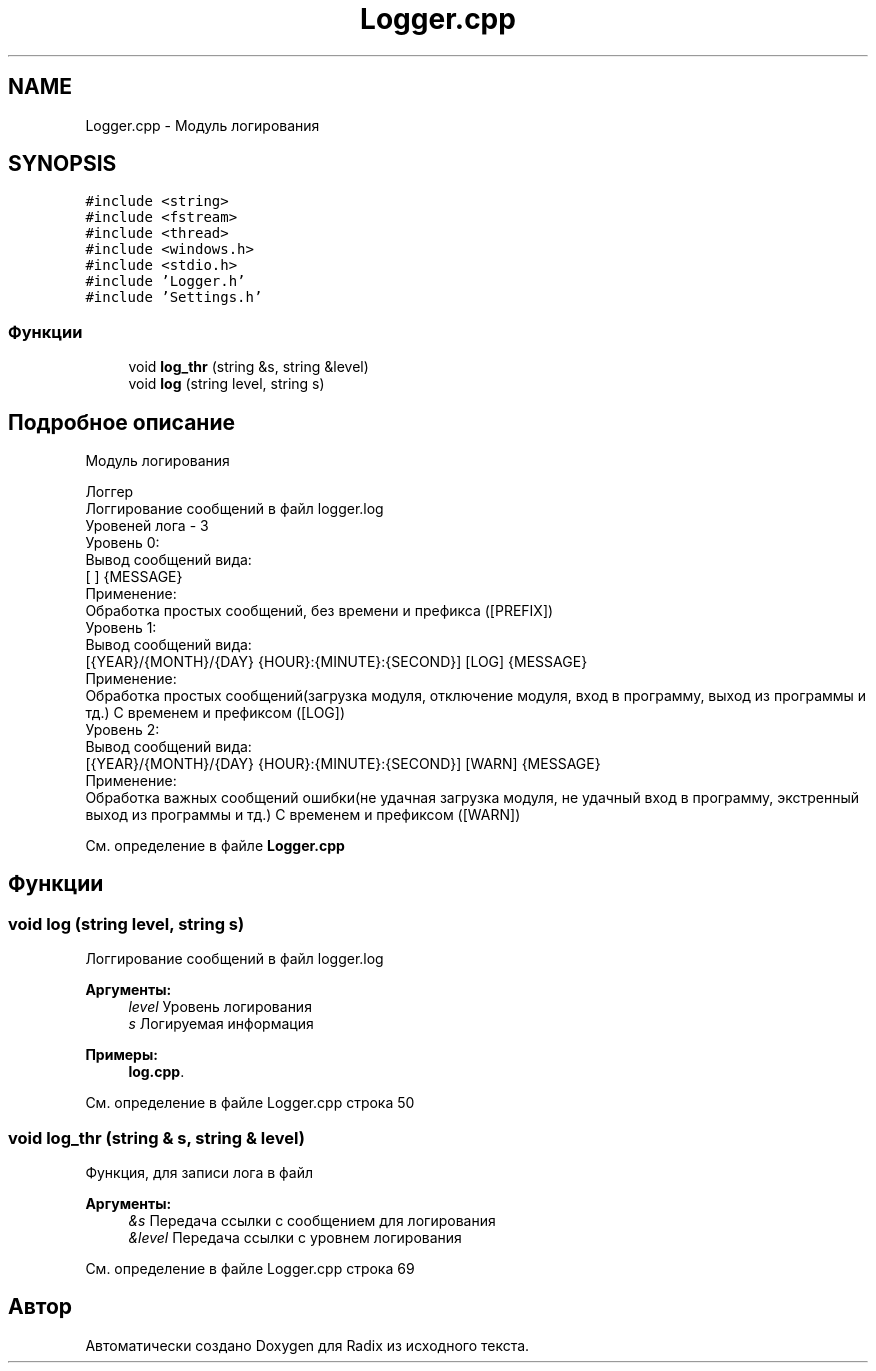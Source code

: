 .TH "Logger.cpp" 3 "Сб 16 Дек 2017" "Radix" \" -*- nroff -*-
.ad l
.nh
.SH NAME
Logger.cpp \- Модуль логирования  

.SH SYNOPSIS
.br
.PP
\fC#include <string>\fP
.br
\fC#include <fstream>\fP
.br
\fC#include <thread>\fP
.br
\fC#include <windows\&.h>\fP
.br
\fC#include <stdio\&.h>\fP
.br
\fC#include 'Logger\&.h'\fP
.br
\fC#include 'Settings\&.h'\fP
.br

.SS "Функции"

.in +1c
.ti -1c
.RI "void \fBlog_thr\fP (string &s, string &level)"
.br
.ti -1c
.RI "void \fBlog\fP (string level, string s)"
.br
.in -1c
.SH "Подробное описание"
.PP 
Модуль логирования 


.PP
.nf
Логгер
Логгирование сообщений в файл logger\&.log
Уровеней лога - 3
Уровень 0:
Вывод сообщений вида:
    [                   ] {MESSAGE}
Применение:
    Обработка простых сообщений, без времени и префикса ([PREFIX])
Уровень 1:
Вывод сообщений вида:
    [{YEAR}/{MONTH}/{DAY} {HOUR}:{MINUTE}:{SECOND}] [LOG] {MESSAGE}
Применение:
    Обработка простых сообщений(загрузка модуля, отключение модуля, вход в программу, выход из программы и тд\&.) С временем и префиксом ([LOG])
Уровень 2:
Вывод сообщений вида:
    [{YEAR}/{MONTH}/{DAY} {HOUR}:{MINUTE}:{SECOND}] [WARN] {MESSAGE}
Применение:
    Обработка важных сообщений ошибки(не удачная загрузка модуля, не удачный вход в программу, экстренный выход из программы и тд\&.) С временем и префиксом ([WARN])

.fi
.PP
 
.PP
См\&. определение в файле \fBLogger\&.cpp\fP
.SH "Функции"
.PP 
.SS "void log (string level, string s)"
Логгирование сообщений в файл logger\&.log 
.PP
\fBАргументы:\fP
.RS 4
\fIlevel\fP Уровень логирования 
.br
\fIs\fP Логируемая информация 
.RE
.PP

.PP
\fBПримеры: \fP
.in +1c
\fBlog\&.cpp\fP\&.
.PP
См\&. определение в файле Logger\&.cpp строка 50
.SS "void log_thr (string & s, string & level)"
Функция, для записи лога в файл 
.PP
\fBАргументы:\fP
.RS 4
\fI&s\fP Передача ссылки с сообщением для логирования 
.br
\fI&level\fP Передача ссылки с уровнем логирования 
.RE
.PP

.PP
См\&. определение в файле Logger\&.cpp строка 69
.SH "Автор"
.PP 
Автоматически создано Doxygen для Radix из исходного текста\&.

